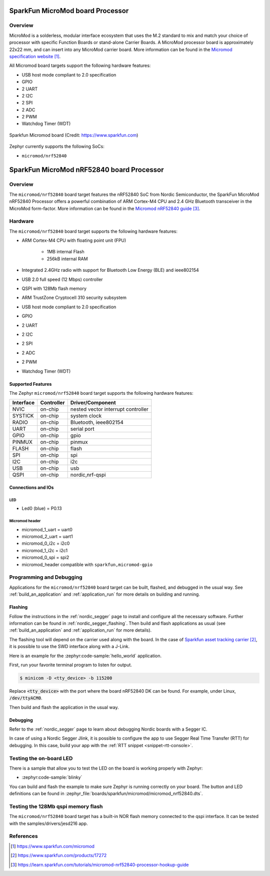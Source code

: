 .. _boardname_linkname:

SparkFun MicroMod board Processor
#################################

Overview
********

MicroMod is a solderless, modular interface ecosystem that uses the M.2 standard
to mix and match your choice of processor with specific Function Boards or
stand-alone Carrier Boards. A MicroMod processor board is approximately 22x22 mm,
and can insert into any MicroMod carrier board. More information can be found in
the `Micromod specification website`_.

All Micromod board targets support the following hardware features:

- USB host mode compliant to 2.0 specification
- GPIO
- 2 UART
- 2 I2C
- 2 SPI
- 2 ADC
- 2 PWM
- Watchdog Timer (WDT)

.. figure:: img/sparkfun_micromod.webp
   :align: center
   :alt: Sparkfun Micromod board

   Sparkfun Micromod board (Credit: https://www.sparkfun.com)

Zephyr currently supports the following SoCs:

- ``micromod/nrf52840``

SparkFun MicroMod nRF52840 board Processor
##########################################

Overview
********

The ``micromod/nrf52840`` board target features the nRF52840 SoC
from Nordic Semiconductor, the SparkFun MicroMod nRF52840 Processor offers
a powerful combination of ARM Cortex-M4 CPU and 2.4 GHz Bluetooth transceiver
in the MicroMod form-factor. More information can be found in
the `Micromod nRF52840 guide`_.

Hardware
********

The ``micromod/nrf52840`` board target supports the following
hardware features:

- ARM Cortex-M4 CPU with floating point unit (FPU)

   - 1MB internal Flash
   - 256kB internal RAM

- Integrated 2.4GHz radio with support for Bluetooth Low Energy (BLE) and ieee802154
- USB 2.0 full speed (12 Mbps) controller
- QSPI with 128Mb flash memory
- ARM TrustZone Cryptocell 310 security subsystem
- USB host mode compliant to 2.0 specification
- GPIO
- 2 UART
- 2 I2C
- 2 SPI
- 2 ADC
- 2 PWM
- Watchdog Timer (WDT)

Supported Features
==================

The Zephyr ``micromod/nrf52840`` board target supports the following hardware
features:

+-----------+------------+-------------------------------------+
| Interface | Controller | Driver/Component                    |
+===========+============+=====================================+
| NVIC      | on-chip    | nested vector interrupt controller  |
+-----------+------------+-------------------------------------+
| SYSTICK   | on-chip    | system clock                        |
+-----------+------------+-------------------------------------+
| RADIO     | on-chip    | Bluetooth,                          |
|           |            | ieee802154                          |
+-----------+------------+-------------------------------------+
| UART      | on-chip    | serial port                         |
+-----------+------------+-------------------------------------+
| GPIO      | on-chip    | gpio                                |
+-----------+------------+-------------------------------------+
| PINMUX    | on-chip    | pinmux                              |
+-----------+------------+-------------------------------------+
| FLASH     | on-chip    | flash                               |
+-----------+------------+-------------------------------------+
| SPI       | on-chip    | spi                                 |
+-----------+------------+-------------------------------------+
| I2C       | on-chip    | i2c                                 |
+-----------+------------+-------------------------------------+
| USB       | on-chip    | usb                                 |
+-----------+------------+-------------------------------------+
| QSPI      | on-chip    | nordic,nrf-qspi                     |
+-----------+------------+-------------------------------------+


Connections and IOs
===================

LED
---

* Led0 (blue) = P0.13

Micromod header
---------------

* micromod_1_uart = uart0
* micromod_2_uart = uart1
* micromod_0_i2c = i2c0
* micromod_1_i2c = i2c1
* micromod_0_spi = spi2
* micromod_header compatible with ``sparkfun,micromod-gpio``

Programming and Debugging
*************************

Applications for the ``micromod/nrf52840`` board target can be
built, flashed, and debugged in the usual way. See
:ref:`build_an_application` and :ref:`application_run` for more details on
building and running.

Flashing
========

Follow the instructions in the :ref:`nordic_segger` page to install
and configure all the necessary software. Further information can be
found in :ref:`nordic_segger_flashing`. Then build and flash
applications as usual (see :ref:`build_an_application` and
:ref:`application_run` for more details).

The flashing tool will depend on the carrier used along with the board.
In the case of `Sparkfun asset tracking carrier`_, it is possible to use
the SWD interface along with a J-Link.

Here is an example for the :zephyr:code-sample:`hello_world` application.

First, run your favorite terminal program to listen for output.

.. code-block:: console

   $ minicom -D <tty_device> -b 115200

Replace :code:`<tty_device>` with the port where the board nRF52840 DK
can be found. For example, under Linux, :code:`/dev/ttyACM0`.

Then build and flash the application in the usual way.

.. zephyr-app-commands::
   :zephyr-app: samples/hello_world
   :board: micromod/nrf52840
   :goals: build flash

Debugging
=========

Refer to the :ref:`nordic_segger` page to learn about debugging Nordic boards with a
Segger IC.

In case of using a Nordic Segger Jlink, it is possible to configure the app to use Segger Real
Time Transfer (RTT) for debugging. In this case, build your app with the
:ref:`RTT snippet <snippet-rtt-console>`.

Testing the on-board LED
************************

There is a sample that allow you to test the LED on the board is working properly
with Zephyr:

* :zephyr:code-sample:`blinky`

You can build and flash the example to make sure Zephyr is running correctly on
your board. The button and LED definitions can be found in
:zephyr_file:`boards/sparkfun/micromod/micromod_nrf52840.dts`.

Testing the 128Mb qspi memory flash
***********************************

The ``micromod/nrf52840`` board target has a built-in NOR flash memory connected
to the qspi interface. It can be tested with the samples/drivers/jesd216 app.

.. zephyr-app-commands::
   :zephyr-app: samples/drivers/jesd216
   :board: micromod/nrf52840
   :goals: build flash

References
**********

.. target-notes::

.. _Micromod specification website: https://www.sparkfun.com/micromod
.. _Sparkfun asset tracking carrier: https://www.sparkfun.com/products/17272
.. _Micromod nRF52840 guide: https://learn.sparkfun.com/tutorials/micromod-nrf52840-processor-hookup-guide
.. _J-Link Software and documentation pack: https://www.segger.com/jlink-software.html
.. _nRF52840 Product Specification: http://infocenter.nordicsemi.com/pdf/nRF52840_PS_v1.0.pdf
